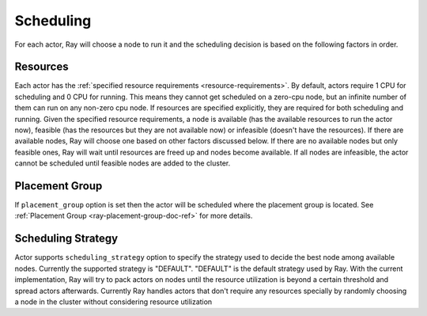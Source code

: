 .. _ray-actor-scheduling:

Scheduling
==========

For each actor, Ray will choose a node to run it and the scheduling decision is based on the following factors in order.

Resources
---------
Each actor has the :ref:`specified resource requirements <resource-requirements>`.
By default, actors require 1 CPU for scheduling and 0 CPU for running.
This means they cannot get scheduled on a zero-cpu node, but an infinite number of them
can run on any non-zero cpu node. If resources are specified explicitly, they are required
for both scheduling and running.
Given the specified resource requirements, a node is available (has the available resources to run the actor now),
feasible (has the resources but they are not available now)
or infeasible (doesn't have the resources). If there are available nodes, Ray will choose one based on other factors discussed below.
If there are no available nodes but only feasible ones, Ray will wait until resources are freed up and nodes become available.
If all nodes are infeasible, the actor cannot be scheduled until feasible nodes are added to the cluster.

Placement Group
---------------
If ``placement_group`` option is set then the actor will be scheduled where the placement group is located.
See :ref:`Placement Group <ray-placement-group-doc-ref>` for more details.

Scheduling Strategy
-------------------
Actor supports ``scheduling_strategy`` option to specify the strategy used to decide the best node among available nodes.
Currently the supported strategy is "DEFAULT".
"DEFAULT" is the default strategy used by Ray. With the current implementation, Ray will try to pack actors on nodes
until the resource utilization is beyond a certain threshold and spread actors afterwards.
Currently Ray handles actors that don't require any resources specially by randomly choosing a node in the cluster without considering resource utilization

.. tabbed:: Python

    .. code-block:: python

        @ray.remote
        class Actor:
            pass

        # "DEFAULT" scheduling strategy is used.
        a1 = Actor.remote()

        # Node is chosen randomly because this actor requires no resources.
        a2 = Actor.options(num_cpus=0).remote()
